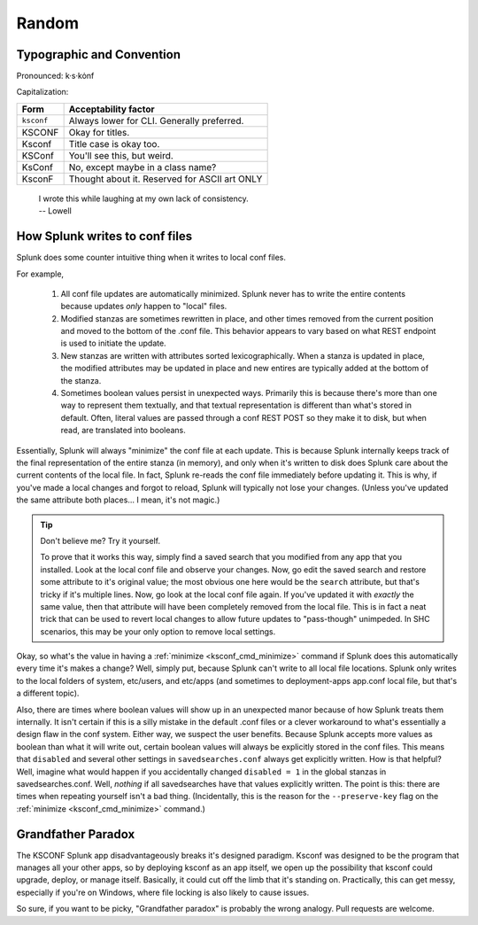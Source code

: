 Random
======

Typographic and Convention
**************************

Pronounced:   k·s·kȯnf



Capitalization:


============    ====================================
Form            Acceptability factor
============    ====================================
``ksconf``      Always lower for CLI.
                Generally preferred.
KSCONF          Okay for titles.
Ksconf          Title case is okay too.
KSConf          You'll see this, but weird.
KsConf          No, except maybe in a class name?
KsconF          Thought about it.
                Reserved for ASCII art ONLY
============    ====================================


    | I wrote this while laughing at my own lack of consistency.
    | -- Lowell


.. _splunk conf updates:

How Splunk writes to conf files
********************************

Splunk does some counter intuitive thing when it writes to local conf files.

For example,

 #. All conf file updates are automatically minimized.
    Splunk never has to write the entire contents because updates *only* happen to "local" files.
 #. Modified stanzas are sometimes rewritten in place,
    and other times removed from the current position and moved to the bottom of the .conf file.
    This behavior appears to vary based on what REST endpoint is used to initiate the update.
 #. New stanzas are written with attributes sorted lexicographically.
    When a stanza is updated in place, the modified attributes may be updated in place and
    new entires are typically added at the bottom of the stanza.
 #. Sometimes boolean values persist in unexpected ways.
    Primarily this is because there's more than one way to represent them textually,
    and that textual representation is different than what's stored in default.
    Often, literal values are passed through a conf REST POST so they make it to disk,
    but when read, are translated into booleans.

.. A test for further note:  If you have field named ``false`` something like ``EVAL-false_field = false`` wouldn't look at the field named "false" but instead always return 0.



Essentially, Splunk will always "minimize" the conf file at each update.  This is because
Splunk internally keeps track of the final representation of the entire stanza (in memory), and only
when it's written to disk does Splunk care about the current contents of the local file.  In
fact, Splunk re-reads the conf file immediately before updating it.  This is why, if you've made a
local changes and forgot to reload, Splunk will typically not lose your changes. (Unless you've
updated the same attribute both places... I mean, it's not magic.)


..  tip:: Don't believe me? Try it yourself.

    To prove that it works this way, simply find a saved search that you modified from any app that
    you installed.  Look at the local conf file and observe your changes.  Now, go edit the saved
    search and restore some attribute to it's original value; the most obvious one here would be the
    ``search`` attribute, but that's tricky if it's multiple lines.  Now, go look at the local conf
    file again.  If you've updated it with *exactly* the same value, then that attribute will have been
    completely removed from the local file.  This is in fact a neat trick that can be used to revert
    local changes to allow future updates to "pass-though" unimpeded.  In SHC scenarios, this may
    be your only option to remove local settings.

Okay, so what's the value in having a :ref:`minimize <ksconf_cmd_minimize>` command if Splunk does
this automatically every time it's makes a change?  Well, simply put, because Splunk can't write to
all local file locations.  Splunk only writes to the local folders of system, etc/users, and etc/apps (and
sometimes to deployment-apps app.conf local file, but that's a different topic).

Also, there are times where boolean values will show up in an unexpected manor because of how
Splunk treats them internally.  It isn't certain if this is a silly mistake in the default .conf
files or a clever workaround to what's essentially a design flaw in the conf system. Either
way, we suspect the user benefits.  Because Splunk accepts more values as boolean than what it will
write out, certain boolean values will always be explicitly stored in the conf files.
This means that ``disabled`` and several other settings in ``savedsearches.conf`` always get
explicitly written.  How is that helpful?  Well, imagine what would happen if you accidentally
changed ``disabled = 1`` in the global stanzas in savedsearches.conf.  Well, *nothing* if all
savedsearches have that values explicitly written.  The point is this: there are times when
repeating yourself isn't a bad thing.  (Incidentally, this is the reason for the ``--preserve-key``
flag on the :ref:`minimize <ksconf_cmd_minimize>` command.)



..  _Grandfather Paradox:

Grandfather Paradox
*******************

The KSCONF Splunk app disadvantageously breaks it's designed paradigm.  Ksconf was designed to be
the program that manages all your other apps, so by deploying ksconf as an app itself, we open up the
possibility that ksconf could upgrade, deploy, or manage itself. Basically, it could cut off the limb 
that it's standing on. Practically, this can get messy, especially if
you're on Windows, where file locking is also likely to cause issues.

So sure, if you want to be picky, "Grandfather paradox" is probably the wrong analogy.
Pull requests are welcome.
